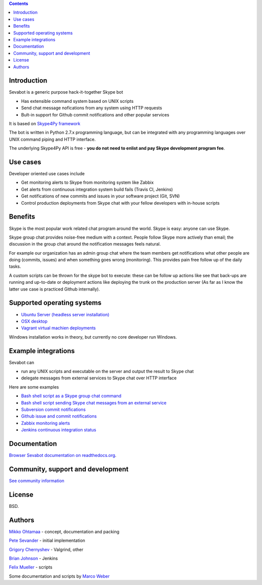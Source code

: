 .. contents::

Introduction
-------------

.. image:: https://sevabot-skype-bot.readthedocs.org/en/latest/_images/sevabot-64.png
    :align: left

Sevabot is a generic purpose hack-it-together Skype bot

* Has extensible command system based on UNIX scripts

* Send chat message nofications from any system using HTTP requests

* Bult-in support for Github commit notifications and other popular services

It is based on `Skype4Py framework <https://github.com/stigkj/Skype4Py>`_

The bot is written in Python 2.7.x programming language, but can be integrated with any programming
languages over UNIX command piping and HTTP interface.

The underlying Skype4Py API is free - **you do not need to enlist and pay Skype development program fee**.

Use cases
-----------

Developer oriented use cases include

* Get monitoring alerts to Skype from monitoring system like Zabbix

* Get alerts from continuous integration system build fails (Travis CI, Jenkins)

* Get notifications of new commits and issues in your software project (Git, SVN)

* Control production deployments from Skype chat with your fellow developers with in-house scripts

Benefits
-----------

Skype is the most popular work related chat program around the world.
Skype is easy: anyone can use Skype.

Skype group chat provides noise-free medium with a context.
People follow Skype more actively than email; the discussion in the group chat
around the notification messages feels natural.

For example our organization has an admin group chat where the team members
get notifications what other people are doing (commits, issues)
and when something goes wrong (monitoring). This provides pain free
follow up of the daily tasks.

A custom scripts can be thrown for the skype bot to execute:
these can be follow up actions like see that back-ups are running and up-to-date or
deployment actions like deploying the trunk on the production server
(As far as I know the latter use case is practiced Github internally).

Supported operating systems
-----------------------------

* `Ubuntu Server (headless server installation) <https://sevabot-skype-bot.readthedocs.org/en/latest/ubuntu.html>`_

* `OSX desktop <https://sevabot-skype-bot.readthedocs.org/en/latest/osx.html>`_

* `Vagrant virtual machien deployments <https://sevabot-skype-bot.readthedocs.org/en/latest/vagrant.html>`_

Windows installation works in theory, but currently no core developer run Windows.

Example integrations
-----------------------

Sevabot can

* run any UNIX scripts and executable on the server and output the result to Skype chat

* delegate messages from external services to Skype chat over HTTP interface

Here are some examples

* `Bash shell script as a Skype group chat command <https://sevabot-skype-bot.readthedocs.org/en/latest/commands.html#creating-custom-commands>`_

* `Bash shell script sending Skype chat messages from an external service <https://sevabot-skype-bot.readthedocs.org/en/latest/bash.html>`_

* `Subversion commit notifications <https://sevabot-skype-bot.readthedocs.org/en/latest/subversion.html>`_

* `Github issue and commit notifications <https://sevabot-skype-bot.readthedocs.org/en/latest/github.html>`_

* `Zabbix monitoring alerts <https://sevabot-skype-bot.readthedocs.org/en/latest/zabbix.html>`_

* `Jenkins continuous integration status <https://sevabot-skype-bot.readthedocs.org/en/latest/jenkins.html>`_

Documentation
----------------

`Browser Sevabot documentation on readthedocs.org <https://sevabot-skype-bot.readthedocs.org/en/latest/>`_.

Community, support and development
------------------------------------

`See community information <https://sevabot-skype-bot.readthedocs.org/en/latest/development.html>`_

License
--------

BSD.

Authors
----------

`Mikko Ohtamaa <https://twitter.com/moo9000>`_ - concept, documentation and packing

`Pete Sevander <https://twitter.com/sevanteri>`_ - initial implementation

`Grigory Chernyshev <https://github.com/grundic>`_ - Valgrind, other

`Brian Johnson <https://github.com/b2jrock>`_ - Jenkins

`Felix Mueller <https://github.com/lixef>`_ - scripts

Some documentation and scripts by `Marco Weber <http://www.qxs.ch/2011/01/07/skype-instant-messages-from-zabbix/>`_
